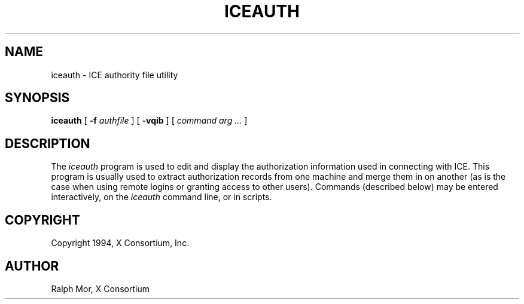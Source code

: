 .\" $XConsortium: iceauth.man,v 1.1 94/02/10 21:28:08 rws Exp $
.TH ICEAUTH 1 "Release 6" "X Version 11"
.SH NAME
iceauth \- ICE authority file utility
.SH SYNOPSIS
.B iceauth
[ \fB\-f\fP \fIauthfile\fP ] [ \fB\-vqib\fP ] [ \fIcommand arg ...\fP ]
.SH DESCRIPTION
.PP
The \fIiceauth\fP program is used to edit and display the authorization 
information used in connecting with ICE.  This program is usually
used to extract authorization records from one machine and merge them in on 
another (as is the case when using remote logins or granting access to
other users).  Commands (described below) may be entered interactively,
on the \fIiceauth\fP command line, or in scripts.
.SH COPYRIGHT
Copyright 1994, X Consortium, Inc.
.SH AUTHOR
Ralph Mor, X Consortium
